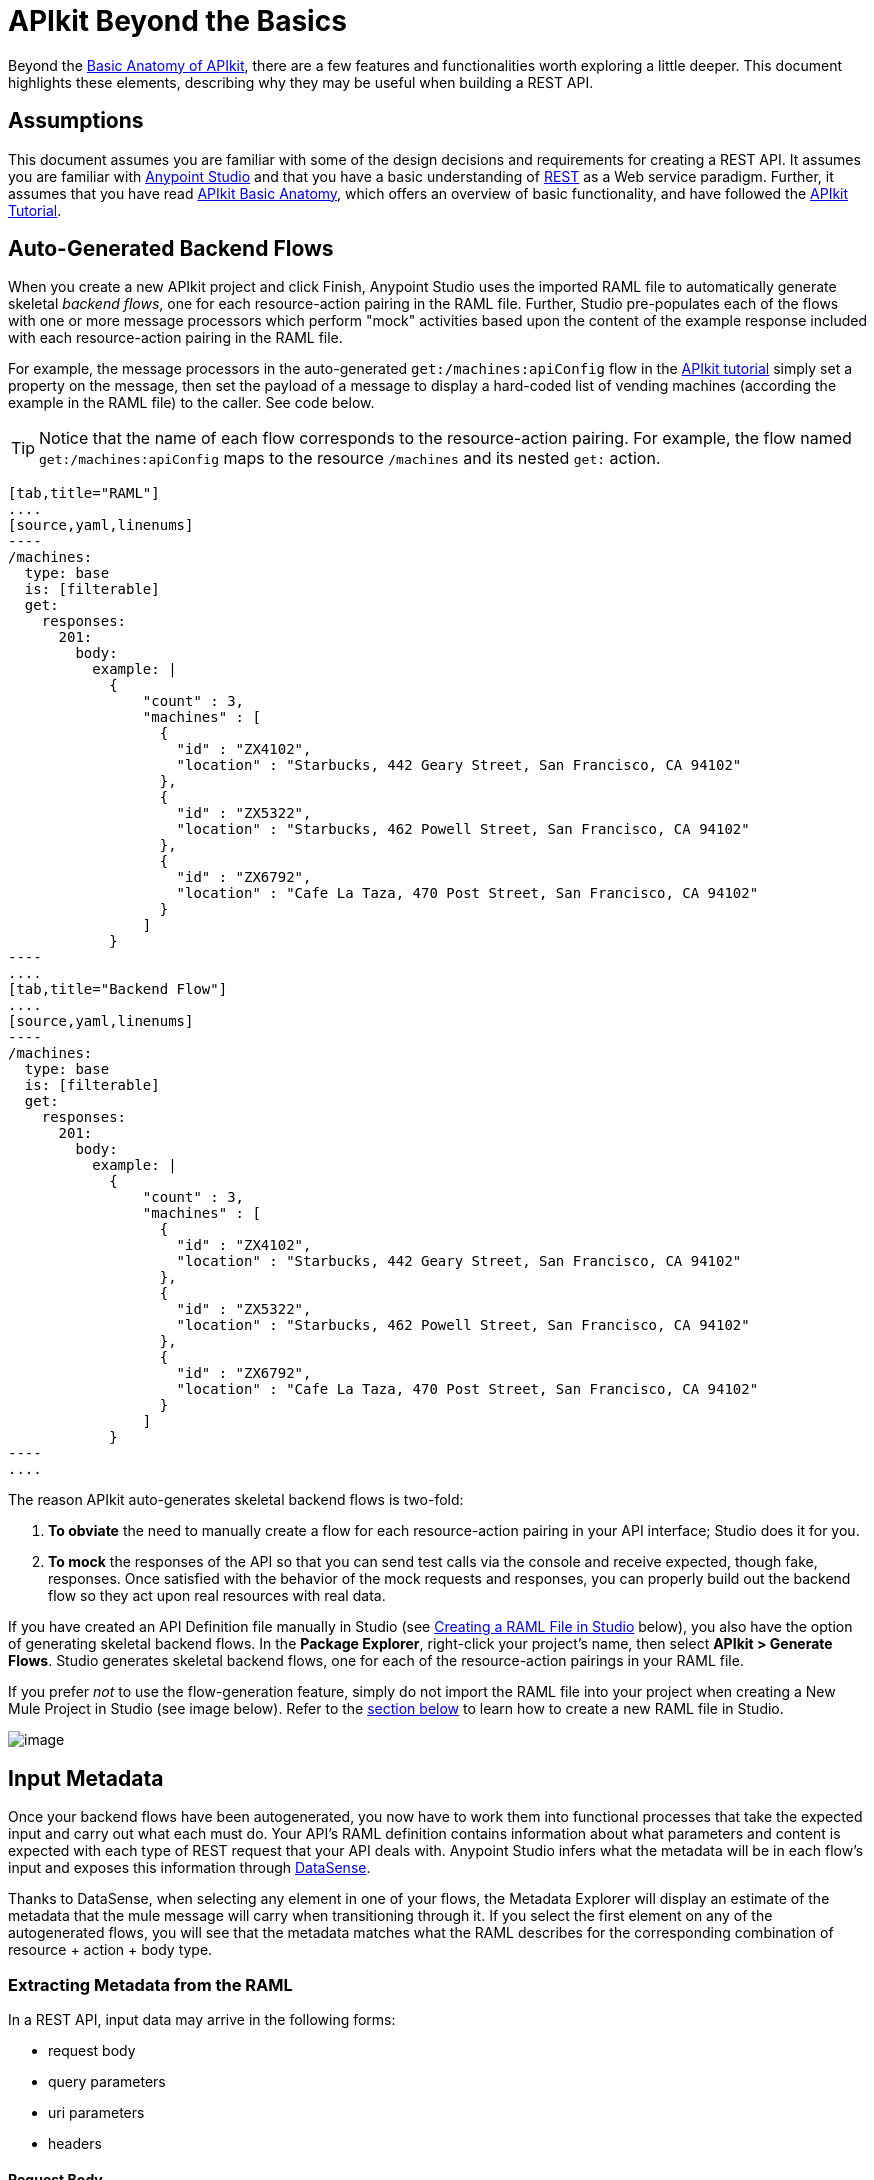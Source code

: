 = APIkit Beyond the Basics
:keywords: apikit, rest, raml, load balancer

Beyond the link:/docs/display/current/APIkit+Basic+Anatomy[Basic Anatomy of APIkit], there are a few features and functionalities worth exploring a little deeper. This document highlights these elements, describing why they may be useful when building a REST API.

== Assumptions

This document assumes you are familiar with some of the design decisions and requirements for creating a REST API. It assumes you are familiar with link:/docs/display/current/First+30+Minutes+with+Mule[Anypoint Studio] and that you have a basic understanding of https://en.wikipedia.org/wiki/Representational_state_transfer[REST] as a Web service paradigm. Further, it assumes that you have read link:/docs/display/current/APIkit+Basic+Anatomy[APIkit Basic Anatomy], which offers an overview of basic functionality, and have followed the link:/docs/display/current/APIkit+Tutorial[APIkit Tutorial].

== Auto-Generated Backend Flows

When you create a new APIkit project and click Finish, Anypoint Studio uses the imported RAML file to automatically generate skeletal _backend flows_, one for each resource-action pairing in the RAML file. Further, Studio pre-populates each of the flows with one or more message processors which perform "mock" activities based upon the content of the example response included with each resource-action pairing in the RAML file. 

For example, the message processors in the auto-generated `get:/machines:apiConfig` flow in the link:/docs/display/current/APIkit+Tutorial[APIkit tutorial] simply set a property on the message, then set the payload of a message to display a hard-coded list of vending machines (according the example in the RAML file) to the caller. See code below. 

[TIP]
Notice that the name of each flow corresponds to the resource-action pairing. For example, the flow named `get:/machines:apiConfig` maps to the resource `/machines` and its nested `get:` action.

[tabs]
------
[tab,title="RAML"]
....
[source,yaml,linenums]
----
/machines:
  type: base
  is: [filterable]
  get:
    responses:
      201:
        body:
          example: |
            {
                "count" : 3,
                "machines" : [
                  {
                    "id" : "ZX4102",
                    "location" : "Starbucks, 442 Geary Street, San Francisco, CA 94102"
                  },
                  {
                    "id" : "ZX5322",
                    "location" : "Starbucks, 462 Powell Street, San Francisco, CA 94102"
                  },
                  {
                    "id" : "ZX6792",
                    "location" : "Cafe La Taza, 470 Post Street, San Francisco, CA 94102"
                  }
                ]
            }
----
....
[tab,title="Backend Flow"]
....
[source,yaml,linenums]
----
/machines:
  type: base
  is: [filterable]
  get:
    responses:
      201:
        body:
          example: |
            {
                "count" : 3,
                "machines" : [
                  {
                    "id" : "ZX4102",
                    "location" : "Starbucks, 442 Geary Street, San Francisco, CA 94102"
                  },
                  {
                    "id" : "ZX5322",
                    "location" : "Starbucks, 462 Powell Street, San Francisco, CA 94102"
                  },
                  {
                    "id" : "ZX6792",
                    "location" : "Cafe La Taza, 470 Post Street, San Francisco, CA 94102"
                  }
                ]
            }
----
....
------

The reason APIkit auto-generates skeletal backend flows is two-fold:

. *To obviate* the need to manually create a flow for each resource-action pairing in your API interface; Studio does it for you.
. *To mock* the responses of the API so that you can send test calls via the console and receive expected, though fake, responses. Once satisfied with the behavior of the mock requests and responses, you can properly build out the backend flow so they act upon real resources with real data.

If you have created an API Definition file manually in Studio (see link:#APIkitBeyondtheBasics-creatingaramlfile[Creating a RAML File in Studio] below), you also have the option of generating skeletal backend flows. In the *Package Explorer*, right-click your project's name, then select **APIkit > Generate Flows**. Studio generates skeletal backend flows, one for each of the resource-action pairings in your RAML file.

If you prefer _not_ to use the flow-generation feature, simply do not import the RAML file into your project when creating a New Mule Project in Studio (see image below). Refer to the link:#APIkitBeyondtheBasics-CreateaRAMLFileinStudio[section below] to learn how to create a new RAML file in Studio. 

image:/docs/download/attachments/122752392/newProject-apikit.png?version=1&modificationDate=1413495741137[image]

== Input Metadata

Once your backend flows have been autogenerated, you now have to work them into functional processes that take the expected input and carry out what each must do. Your API's RAML definition contains information about what parameters and content is expected with each type of REST request that your API deals with. Anypoint Studio infers what the metadata will be in each flow's input and exposes this information through link:/docs/display/current/DataSense[DataSense].

Thanks to DataSense, when selecting any element in one of your flows, the Metadata Explorer will display an estimate of the metadata that the mule message will carry when transitioning through it. If you select the first element on any of the autogenerated flows, you will see that the metadata matches what the RAML describes for the corresponding combination of resource + action + body type.

=== Extracting Metadata from the RAML

In a REST API, input data may arrive in the following forms:

* request body
* query parameters
* uri parameters
* headers

==== Request Body

On the right is part of a RAML file that provides an example of the body of a particular type of request. On the left is the metadata explorer viewing the first element of the flow that matches that combination of resource + action + body type. Notice  that the message payload matches the example JSON structure.

image:/docs/download/attachments/122752392/body.jpg?version=1&modificationDate=1413495740872[image]

[source,yaml,linenums]
----
/sales:
  type: collection
  post:
    body:
      example: |
        {
            "machineId" : "ZX4102",
            "trayId" : "A1",
            "dateAndTime" : "2013-10-22 16:17:00",
            "exchange" : {
                "value" : 450,
                "in" : 500,
                "out" : 50
            }
        }
----

==== Query Parameters

On the right is part of a RAML file that defines a trait with two queryParameters. On the left is the metadata explorer viewing the first element of a flow for a combination of resource + action + body type that implements this trait. Notice that the map of `http.query.params` includes these parameters.

image:/docs/download/attachments/122752392/query+params.jpg?version=1&modificationDate=1413495741208[image]

==== Headers

On the right is part of a RAML file that defines a header for a particular type of request. On the left is the metadata explorer viewing the first element of the flow that matches that combination of resource + action + body type. Notice that the map of `http.headers` includes this header.

image:/docs/download/attachments/122752392/headers.jpg?version=1&modificationDate=1413556552161[image]

==== URI Parameters

On the right is part of a RAML file that defines a URI parameter for a particular type of request. On the left is the metadata explorer viewing the first element of the flow that matches that combination of resource + action + body type. Notice that the existing flow variable matches the name of the URI parameter.

image:/docs/download/attachments/122752392/uri+params.jpg?version=1&modificationDate=1413495741811[image]

=== Autocompletes and Suggestions Based on Metadata

link:/docs/display/current/DataSense[DataSense] doesn't only display the metadata of the mule message, it also provides smart autocompletes and suggestions based on it. Using this tool when designing your flows saves you from having to consult external sources or doing guesswork, which reduces the chances of human error.

Suppose that you're constructing a flow for a combination of resource + action + body type that receives query parameters. If you add a logger to your flow (or any other element that has fields that support being completed with link:/docs/display/current/Mule+Expression+Language+MEL[MEL Expressions]), you will be offered suggestions while typing in the logger's Message field, these are based on the contents of the Mule message. Among these suggestions, you'll find the query parameters defined in the RAML. You can also see a full list of suggestions by typing **`#[payload.`**  and then pressing **ctrl + space bar**.

image:/docs/download/attachments/122752392/logger.jpg?version=1&modificationDate=1413568660594[image]

For another example, suppose you're building a flow for a type of request that includes a JSON body, and that you want to map this JSON structure into a different one that matches what you use in your backend. By dropping a DataMapper component as the first element on your flow, you will see that the input fields of the DataMapper are automatically populated with the known payload of the Mule message, which is the JSON in the request's body, infered from the RAML definition.

image:/docs/download/attachments/122752392/datamapper.jpg?version=1&modificationDate=1413562796931[image]

Once you add an output type and click on *Create Mapping*, you will see the entire JSON structure on the input section of the DataMapper, and you'll be able to drag and drop the elements in it to match those in the output structure.

image:/docs/download/attachments/122752392/datamapper+2.jpg?version=1&modificationDate=1413573643171[image]

== Exception Strategies

When you begin a new APIkit project, Studio auto-generates a main flow and several global *exception strategy mappings*. The main flow in your APIkit project references these mappings to send error responses in HTTP-status-code-friendly format. Defined at a global level within the project's XML config, this standard set of exception strategy mappings ensures that any time a backend flow throws an exception, the API responds to the caller with an HTTP status code and corresponding plain-language message.

By default, Studio generates five exception strategy mappings which handle five widely-used HTTP status code responses. See code below. 

[source,xml,linenums]
----
<apikit:mapping-exception-strategy name="apiKitGlobalExceptionMapping">
        <apikit:mapping statusCode="404">
            <apikit:exception value="org.mule.module.apikit.exception.NotFoundException" />
            <set-property propertyName="Content-Type" value="application/json" />
            <set-payload value="{ &quot;message&quot;: &quot;Resource not found&quot; }" />
        </apikit:mapping>
        <apikit:mapping statusCode="405">
            <apikit:exception value="org.mule.module.apikit.exception.MethodNotAllowedException" />
            <set-property propertyName="Content-Type" value="application/json" />
            <set-payload value="{ &quot;message&quot;: &quot;Method not allowed&quot; }" />
        </apikit:mapping>
        <apikit:mapping statusCode="415">
            <apikit:exception value="org.mule.module.apikit.exception.UnsupportedMediaTypeException" />
            <set-property propertyName="Content-Type" value="application/json" />
            <set-payload value="{ &quot;message&quot;: &quot;Unsupported media type&quot; }" />
        </apikit:mapping>
        <apikit:mapping statusCode="406">
            <apikit:exception value="org.mule.module.apikit.exception.NotAcceptableException" />
            <set-property propertyName="Content-Type" value="application/json" />
            <set-payload value="{ &quot;message&quot;: &quot;Not acceptable&quot; }" />
        </apikit:mapping>
        <apikit:mapping statusCode="400">
            <apikit:exception value="org.mule.module.apikit.exception.BadRequestException" />
            <set-property propertyName="Content-Type" value="application/json" />
            <set-payload value="{ &quot;message&quot;: &quot;Bad request&quot; }" />
        </apikit:mapping>
    </apikit:mapping-exception-strategy>
----

Every time a message throws an exception, Studio checks to see if the exception matches the value of any of the `apikit:exceptions` defined in the project. 

* If it *finds a match*, Studio returns an HTTP-status-code-friendly response using the property and payload defined in the exception mapping. For example, if an exception matches `org.mule.module.apikit.exception.BadRequestException`, Studio returns a `400` error which indicates that the content of the request was bad. 
* If it **does _not_ find a match**, Studio returns a `500 Internal Server Error` response.

You can adjust or add to the five default exception strategy mappings as needed. Note that if you remove _all_ exception mappings, all errors thrown in the project will elicit a `500 Internal Server Error` response.

You have no need to manually adjust the auto-generated exception strategies or manually reference them within the flows. However, if you have manually created your main flow (refer to link:#APIkitBeyondtheBasics-Backend-FirstDesign[section below]), you must also manually create, then reference the exception strategy mappings. To reference the `apikit:mapping-exception-strategy`, including all the exception mappings you created, add a *Reference Exception Strategy* to your main flow (see below).

[tabs]
------
[tab,title="STUDIO Visual Editor"]
....
image:/docs/download/attachments/122752392/apikitflow.png?version=1&modificationDate=1413495740791[image]
....
[tab,title="XML Editor"]
....
image:/docs/download/attachments/122752392/refexcstrat.png?version=1&modificationDate=1413495741272[image]
....
------

== Backend-First Design

Best practice for API design with APIkit would have you start by defining your API interface with RAML, then importing the file into a Studio project to construct your main and backend flows. However, different circumstances may dictate that you build an API from the opposite direction – starting with the backend flows, then building the API interface, then the main flow. Indeed, you may wish to leverage an existing Studio application by "putting an API on it".   

 In any case, if you find yourself building an API "backend-first," APIkit provides features to facilitate your work.

=== Creating a RAML File in Studio

Within a project in Studio, you can manually create an API Definition file in which to define your API.

. In the *Package Explorer*, right-click the project name, then select *New* > *API Definition*.
. In the *New* wizard, click to expand the *General* folder, then select *API Definition*. Click *Next*. +

+
image:/docs/download/attachments/122752392/new_api_defn2.png?version=1&modificationDate=1413495741081[image] +
+

. Enter a *File Name* for the API Definition file, then click *Finish*.
. Studio creates and opens a new file in the `src/main/api` folder in your project. +

+
image:/docs/download/attachments/122752392/new_raml.png?version=1&modificationDate=1413495741101[image] +
+

. Define your API interface using https://github.com/raml-org/raml-spec[RAML].   +


[TIP]
Though you have the ability to create a fresh RAML file directly in Studio, you may still want to consider using the powerful *http://raml.org[RAML tooling]* to define your API interface. When complete, you can simply import the file into the `src/main/api` folder in your Studio project.

=== Custom Mapping

There are two circumstances in which you must customize the mapping of your *resource* to *action* to *flow*:

* if you have manually built both the backend flows and the API Definition (i.e. interface) for your API and now need to get them to work together
* if Studio auto-generated your backend flows, and you have _renamed_ one of those flows

This mapping functionality exists within the **APIkit router.** 

[tabs]
------
[tab,title="STUDIO Visual Editor"]
....
. Within your APIkit project, build a new flow with a request-response HTTP (or Jetty) connector, and an APIkit router. +

+
image:/docs/download/attachments/122752392/apikitflow-main-new.png?version=1&modificationDate=1413495740764[image] +
+

. Click the APIkit router to reveal the *Properties Editor* in the console. Next to the *Router configuration* field, click the plus sign to create a new mapping. +

+
image:/docs/download/attachments/122752392/APIkit-router-pe.png?version=1&modificationDate=1413495740527[image] +
+

. In the *Global Element Properties* wizard, enter the filename of the file in which your API is defined (i.e. the RAML file).
. Click the plus sign under *Mappings* to create a new mapping. +

+
image:/docs/download/attachments/122752392/Ramlfile.png?version=1&modificationDate=1413495741240[image] +
+

. In the *New Mapping* pane, use the drop-downs to map the 1:1:1 relationship of *Resource* : *Action* : *Flow* so that calls to a particular resource using a particular method route appropriately to the backend flow that performs the activity. Click *OK* to save. +

+
image:/docs/download/attachments/122752392/mapping2.png?version=1&modificationDate=1413495741034[image] +
+

. Repeat steps 4-5 for each resource-action pairing in your API Definition file (i.e. RAML file).
....
[tab,title="XML Editor"]
....
. To your project, above all the flows, add a global *`apikit:config`* element, configuring the attributes according to the table below.
+

[source,xml,linenums]
----
<apikit:config name="Router" raml="api.raml" consoleEnabled="true" consolePath="console" doc:name="Router">
    </apikit:config>
----

+
[cols=",",options="header",]
|===
|Attribute |Value
|*name* |Unique name for the global `apikit:config` element.
|*raml* |Filename of the file in which your API is defined (i.e. the RAML file).
|*consoleEnabled* |True. (Enables you to use the APIkit console for testing and documentation.)
|*doc:name* |Same value as name attribute.
|===

. Add an `apikit:flow mapping` child element to the `apikit:config` element. Configure the attributes according to the table below to map the 1:1:1 relationship of *Resource* : *Action* : *Flow* so that calls to a particular resource using a particular method route appropriately to the backend flow that performs the activity.
+

[source,xml,linenums]
----
<apikit:config name="Router" raml="api.raml" consoleEnabled="true" consolePath="console" doc:name="Router">
        <apikit:flow-mapping resource="/machines" action="get" flow-ref="get:/machines:apiConfig"/>
    </apikit:config>
----

+
[cols=",",options="header",]
|===
|Attribute |Value
|*resource* |The name of the resource in the RAML file.
|*action* |The name of the action in the RAML file.
|*flow-ref* |The name of the backend flow which performs the activity to produce a response for the call.
|===

. Repeat step 2 for each resource-action pairing in your API Definition file (i.e. RAML file).
. To your project, add a new flow called main. Into the flow, insert a request-response *HTTP connector*, and an *APIkit router*. In the APIkit router, include an attribute called *`config-ref`* with a value that identifies the global mapping element you created above.

[source,xml,linenums]
----
<http:listener-config name="HTTP_Listener_Configuration" host="localhost" port="8081"/>
    <flow name="main" doc:name="main">
        <http:listener config-ref="HTTP_Listener_Configuration" path="remote-vending/api" doc:name="HTTP Connector"/>
        <apikit:router config-ref="apiConfig" doc:name="APIkit Router"/>
    </flow>
----
....
------

== Tightening the Interface with External Files

Within a RAML-built API interface, you have the option to tighten some of the code by making use of `!includes`.

For example, where you might define a schema in the root of your RAML file so that you can reference it in the RAML body for schema validation, you can, instead, define the schema in an independent RAML or text file. Then, instead of defining the whole schema within the "master" RAML file, you can define it elsewhere (store any external files within your APIkit project in Studio) and simply reference the external file using an `!include`. Refer to the code in the tabs below to compare options. 

Read more about `!includes` in the https://github.com/raml-org/raml-spec/blob/master/02_includes.md[RAML spec].

[tabs]
------
[tab,title="Defined in Master"]
....
[source,yaml,linenums]
----
#%RAML 0.8
---
title: Remote Vending API
version: v1.0
baseUri: https://remote-vending-api.cloudhub.io/api/{version}
mediaType: application/json
schemas:
  - post-sale: |
      {
        "$schema": "http://json-schema.org/draft-04/schema#",
        "type" : "object",
        "properties" : {
          "machineId" : "string",
          "trayId" : "string",
          "dateAndTime" : "string",
          "exchange" : {
            "type" : "object",
            "properties" : {
              "value" : "integer",
              "in" : "integer",
              "out" : "integer"
            }
          }
        }   
      }
----
....
[tab,title="Defined in External File"]
....
[source,yaml,linenums]
----
#%RAML 0.8
---
title: Remote Vending API
version: v1.0
baseUri: https://remote-vending-api.cloudhub.io/api/{version}
mediaType: application/json
 
external: !include schemas.txt
----
....
------

== APIkit and Load Balancers

If your API implementation involves putting a load balancer in front of your APIkit application, be sure to configure the load balancer to rewrite all URLs that reference the `baseUri` of the application directly.

If the load balancer does not rewrite URLs, any calls that reach the load balancer looking for your application will not reach their destination. For example, suppose you deploy your APIkit application to `myapp.mycompany.com`, ten top it with a load balancer at `www.exampleloadbalancer.com`. Any calls to the application must go through `www.exampleloadbalancer.com`, but the load balancer does not know to direct the calls to `myapp.mycompany.com` to get a response.

To avoid this issue, be sure to configure your load balancer to rewrite every URL that references the original `baseUri` address of your APIkit application. Thus, in the example above, every time a call to `myapp.mycompany.comgoes` through the load balancer, the load balancer knows to rewrite the URL to `www.exampleloadbalancer.com`.

== Working with the RAML Editor

The *RAML Editor* is an IDE plugin that allows you to create RAML files to define your API. 

* Within the RAML Editor, you can use CTRL +spacebar to **auto-complete RAML entries**. For example, type "ver" then use CTRL + spacebar to display options for auto-completing the entry which, in this example, is the word "version".  +

* Use the minus sign icon next to the line number in the RAML Editor to *collapse any content* contained within a section of the document. If you need to quickly see the collapsed content, you can hover over the plus sign next to the line number to display the collapsed content (see image below).

+
image:/docs/download/attachments/122752392/apikit_hover.png?version=1&modificationDate=1413495740597[image] +

* You can change the** color scheme** of your RAML Editor in Studio.  +
. From the *Anypoint Studio* menu, select *Preferences*. 
. Expand *RAML Editor Preferences*, then select *Color Theme*.
. Select a color scheme, then click *OK* to save your change.

* Use Command+O (CTRL+O in Windows) to open an *Outline View* of your RAML Editor. Arranged as a simplified tree-structure, you can easily scan the top-level contents of your API.  +

+
image:/docs/download/attachments/122752392/apikit_outlineView.png?version=1&modificationDate=1413495740678[image]

== Generating `!include`

Within a RAML-built API interface, you have the option to tighten some of the code by making use of `!includes`.

For example, where you might define a schema in the root of your RAML file so that you can reference it in the RAML body for schema validation, you can, instead, define the schema in an independent RAML or text file. Then, instead of defining the whole schema within the "master" RAML file, you can define it elsewhere (store any external files within your APIkit project in Studio) and simply reference the external file using an `!include`. Refer to the code in the tabs below to compare options. Read more about `!includes` in the https://github.com/raml-org/raml-spec/blob/master/02_includes.md[RAML spec].

In the version of APIkit bundled with Early Access version of Mule 3.5.0, you can generate `!includes` from within the API Definition file. 

. In the API Defintion file, set your cursor on the content you wish to convert into an `!include`.
. Right-click the selection, then select **RAML API Editor  > Generate include from "<your_content>" value**. Alternatively, you can use Command+Shift+I (or CTRL+Shift+I in Windows) to generate an `!include`. +
 
+
image:/docs/download/attachments/122752392/generate_includes.png?version=1&modificationDate=1413495740941[image] +
+

. Use the wizard to register a file name for the `!include`, then click *Finish*. Studio saves the `!include` file in your Studio project and automatically inserts the include into your RAML API Definition. +

Additionally:

* For quick reference, hover your mouse over the line number of the line that contains the `!include`. Studio presents the contents of the `!include` file like a tool tip. 
* To quickly open the `!include` file, hold down the Command key (CTRL key in Windows), then click the filename of the `!include`. Studio opens the `!include` file in a separate tab.

== Working with the APIkit Console

By default, APIkit automatically opens an *APIkit Console* panel in Studio when you run your APIkit project. The APIkit Console gives you access to the auto-generated, fully testable, interactive documentation for your API. 

image:/docs/download/attachments/122752392/apiConsole.png?version=1&modificationDate=1413495740495[image]

To run your application _without_ automatically opening the APIkit Console, right-click your project, then select *Run As* >** Run Configurations...**  Click to uncheck *Show APIkit console*, then click *Run*.

By default, the console is offered at the same host, port, and path as your routing flow's listener, with the addition of the path `/console`. You can customize the path in your router's global configuration, as shown in the image below. Note that you can also uncheck the box to disable the console completely, if you want.

image:/docs/download/attachments/122752392/routerconfig-console.png?version=1&modificationDate=1413495741294[image]

If you wish to access your console in a browser, go to the full address of your project's routing flow and append /console (or whatever custom console path you have defined) to the end. For example, if your API is hosted at `http://localhost:8081/api`, then the URL for accessing the console would be: `http://localhost:8081/api/console.`

=== Console Limitations

* Note that the console does not support the Client Credentials and Resource Owner Password Credentials grant types in the embedded console inside Studio. To use these grant types, access the console in a Web browser.
* The API console does not support scopes.

=== Hosting Additional Consoles

If you need to host a console at a different URI than the one defined in your routing flow, you can do so by creating a separate flow to host the console. Because the API Console is a client that is accessing your API by making calls against it, hosting the console in the same URI as the API itself means that your calls to load up the console and the favicon.ico "count" against you in terms of any policies you've applied to the API. For example, if you have a rate-limiting policy applied, loading the API console consumes two of your allotted API calls – one to load the console in the browser and one for the favicon.ico. If your HTTP listener is protected with Basic Authentication, you will need to authenticate in order to access or use the console. In particular, the API Console doesn't know the steps of the OAuth dance, so if you apply an OAuth policy to your API in API Manager, you will not be able to access the API Console at all if you attempt to host in the same URI.

To host the console in a separate flow:

. Create a new flow in the project for your console, then add an *HTTP connector*. 
. Configure the HTTP connector to be request-response, with a URI of your choice where you want to access the console. 
. If you selected a URI with a _different host and/or port_ than you use in your router flow, add a `cors:validate` element to your router flow. Do this in the XML configuration view, adding the `cors:validate` element as shown below.
+

[source,xml,linenums]
----
<flow name="routerFlow" doc:name="routerFlow">
        <http:listener config-ref="HTTP_Listener_Configuration" path="api" doc:name="HTTP Connector"/>
        <cors:validate publicResource="true"/>
        <apikit:router config-ref="api-config" doc:name="APIkit Router"/>
        <exception-strategy ref="fullRaml-apiKitGlobalExceptionMapping" doc:name="Reference Exception Strategy"/>
    </flow>
----

+
The `cors:validate` element allows the console to access the router configuration, despite being hosted in another host and/or port.
. Back in your console flow, add a *console component* from the palette after the HTTP connector. In the *Console configuration* field, select the name of your existing router configuration. Your console flow should look like this: +
 +
image:/docs/download/attachments/122752392/consoleflow.png?version=1&modificationDate=1413495740895[image]
+

[source,xml,linenums]
----
<flow name="apiFlow1" doc:name="apiFlow1">
        <http:listener config-ref="HTTP_Listener_Configuration" path="consoletest" doc:name="HTTP Connector"/>
        <apikit:console doc:name="APIkit Console" config-ref="api-config"/>
    </flow>
----

Run your project, then note that Studio opens two console tabs – one for your original console (the one that is automatically generated in the routing flow) and one supplied by your APIkit console component. +
 +
image:/docs/download/attachments/122752392/twoconsoles.png?version=1&modificationDate=1413495741660[image]

== Limitations

RAML offers a broad range of functionality for defining APIs. APIkit is designed to work very tightly with RAML interfaces, but, out of the box, does not currently import the following items from the RAML definition:

* https://github.com/raml-org/raml-spec/blob/master/08_security.md[securitySchemes]
* https://github.com/raml-org/raml-spec/blob/master/04_basic_information.md[protocols]
* https://github.com/raml-org/raml-spec/blob/master/04_basic_information.md[baseUriParameters]

If you wish to build out security for your API to match the securitySchemes defined in your interface, you can either

* build security directly into your APIkit project using link:/docs/display/current/HTTP+Listener+Connector[basic authentication filters on your listener connector], Mule's link:/docs/display/current/Configuring+Security[Security Manager] capabilities, or the OAuth 2.0 feature of link:/docs/display/current/Anypoint+Enterprise+Security[Anypoint Enterprise Security]. 
* apply security policies using the link:/docs/display/current/Applying+Runtime+Policies[runtime policy management] capabilities of the link:/docs/display/current/Anypoint+Platform+for+APIs[Anypoint Platform for APIs].

[TIP]
Separating your security enforcement into your governance layer with the link:/docs/display/current/Anypoint+Platform+for+APIs[Anypoint Platform for APIs] is the recommended approach for flexibility and optimal lifecycle management. 

The protocol and the URI host and path defined in your RAML file are disregarded in favor of the ones that you define in the APIkit project's HTTP Connector.

== See Also

* Read the https://github.com/raml-org/raml-spec[RAML spec] to learn how to build your API interface using an exceptionally lightweight modeling language.
* Read about http://raml.org/projects.html[RAML tooling] that facilitates the creation of an API interface.
